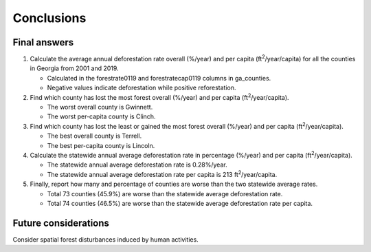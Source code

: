 Conclusions
===========

Final answers
-------------

#. Calculate the average annual deforestation rate overall (%/year) and per capita (ft\ :sup:`2`/year/capita) for all the counties in Georgia from 2001 and 2019.

   * Calculated in the forestrate0119 and forestratecap0119 columns in ga_counties.
   * Negative values indicate deforestation while positive reforestation.

#. Find which county has lost the most forest overall (%/year) and per capita (ft\ :sup:`2`/year/capita).

   * The worst overall county is Gwinnett.
   * The worst per-capita county is Clinch.

#. Find which county has lost the least or gained the most forest overall (%/year) and per capita (ft\ :sup:`2`/year/capita).

   * The best overall county is Terrell.
   * The best per-capita county is Lincoln.

#. Calculate the statewide annual average deforestation rate in percentage (%/year) and per capita (ft\ :sup:`2`/year/capita).

   * The statewide annual average deforestation rate is 0.28%/year.
   * The statewide annual average deforestation rate per capita is 213 ft\ :sup:`2`/year/capita.

#. Finally, report how many and percentage of counties are worse than the two statewide average rates.

   * Total 73 counties (45.9%) are worse than the statewide average deforestation rate.
   * Total 74 counties (46.5%) are worse than the statewide average deforestation rate per capita.

Future considerations
---------------------

Consider spatial forest disturbances induced by human activities.
